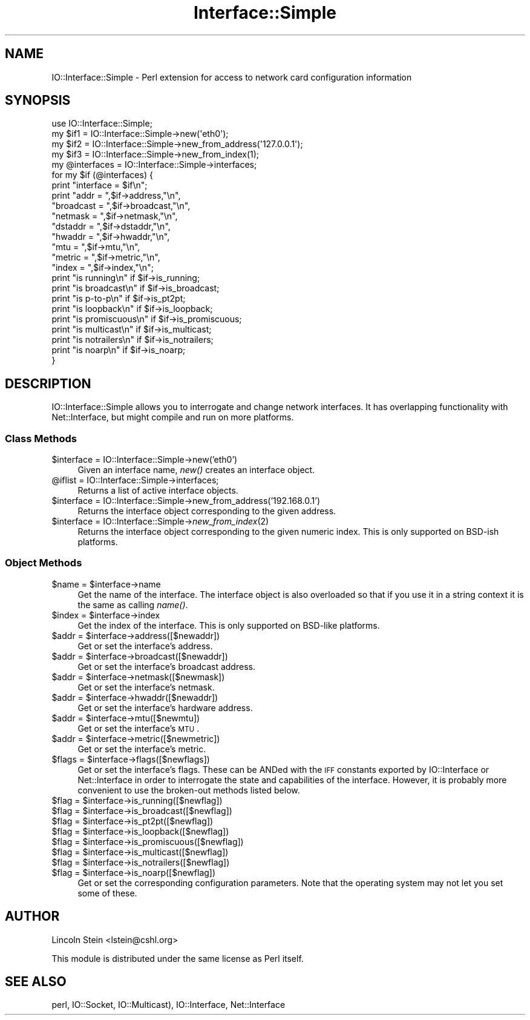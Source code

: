 .\" Automatically generated by Pod::Man 2.23 (Pod::Simple 3.14)
.\"
.\" Standard preamble:
.\" ========================================================================
.de Sp \" Vertical space (when we can't use .PP)
.if t .sp .5v
.if n .sp
..
.de Vb \" Begin verbatim text
.ft CW
.nf
.ne \\$1
..
.de Ve \" End verbatim text
.ft R
.fi
..
.\" Set up some character translations and predefined strings.  \*(-- will
.\" give an unbreakable dash, \*(PI will give pi, \*(L" will give a left
.\" double quote, and \*(R" will give a right double quote.  \*(C+ will
.\" give a nicer C++.  Capital omega is used to do unbreakable dashes and
.\" therefore won't be available.  \*(C` and \*(C' expand to `' in nroff,
.\" nothing in troff, for use with C<>.
.tr \(*W-
.ds C+ C\v'-.1v'\h'-1p'\s-2+\h'-1p'+\s0\v'.1v'\h'-1p'
.ie n \{\
.    ds -- \(*W-
.    ds PI pi
.    if (\n(.H=4u)&(1m=24u) .ds -- \(*W\h'-12u'\(*W\h'-12u'-\" diablo 10 pitch
.    if (\n(.H=4u)&(1m=20u) .ds -- \(*W\h'-12u'\(*W\h'-8u'-\"  diablo 12 pitch
.    ds L" ""
.    ds R" ""
.    ds C` ""
.    ds C' ""
'br\}
.el\{\
.    ds -- \|\(em\|
.    ds PI \(*p
.    ds L" ``
.    ds R" ''
'br\}
.\"
.\" Escape single quotes in literal strings from groff's Unicode transform.
.ie \n(.g .ds Aq \(aq
.el       .ds Aq '
.\"
.\" If the F register is turned on, we'll generate index entries on stderr for
.\" titles (.TH), headers (.SH), subsections (.SS), items (.Ip), and index
.\" entries marked with X<> in POD.  Of course, you'll have to process the
.\" output yourself in some meaningful fashion.
.ie \nF \{\
.    de IX
.    tm Index:\\$1\t\\n%\t"\\$2"
..
.    nr % 0
.    rr F
.\}
.el \{\
.    de IX
..
.\}
.\"
.\" Accent mark definitions (@(#)ms.acc 1.5 88/02/08 SMI; from UCB 4.2).
.\" Fear.  Run.  Save yourself.  No user-serviceable parts.
.    \" fudge factors for nroff and troff
.if n \{\
.    ds #H 0
.    ds #V .8m
.    ds #F .3m
.    ds #[ \f1
.    ds #] \fP
.\}
.if t \{\
.    ds #H ((1u-(\\\\n(.fu%2u))*.13m)
.    ds #V .6m
.    ds #F 0
.    ds #[ \&
.    ds #] \&
.\}
.    \" simple accents for nroff and troff
.if n \{\
.    ds ' \&
.    ds ` \&
.    ds ^ \&
.    ds , \&
.    ds ~ ~
.    ds /
.\}
.if t \{\
.    ds ' \\k:\h'-(\\n(.wu*8/10-\*(#H)'\'\h"|\\n:u"
.    ds ` \\k:\h'-(\\n(.wu*8/10-\*(#H)'\`\h'|\\n:u'
.    ds ^ \\k:\h'-(\\n(.wu*10/11-\*(#H)'^\h'|\\n:u'
.    ds , \\k:\h'-(\\n(.wu*8/10)',\h'|\\n:u'
.    ds ~ \\k:\h'-(\\n(.wu-\*(#H-.1m)'~\h'|\\n:u'
.    ds / \\k:\h'-(\\n(.wu*8/10-\*(#H)'\z\(sl\h'|\\n:u'
.\}
.    \" troff and (daisy-wheel) nroff accents
.ds : \\k:\h'-(\\n(.wu*8/10-\*(#H+.1m+\*(#F)'\v'-\*(#V'\z.\h'.2m+\*(#F'.\h'|\\n:u'\v'\*(#V'
.ds 8 \h'\*(#H'\(*b\h'-\*(#H'
.ds o \\k:\h'-(\\n(.wu+\w'\(de'u-\*(#H)/2u'\v'-.3n'\*(#[\z\(de\v'.3n'\h'|\\n:u'\*(#]
.ds d- \h'\*(#H'\(pd\h'-\w'~'u'\v'-.25m'\f2\(hy\fP\v'.25m'\h'-\*(#H'
.ds D- D\\k:\h'-\w'D'u'\v'-.11m'\z\(hy\v'.11m'\h'|\\n:u'
.ds th \*(#[\v'.3m'\s+1I\s-1\v'-.3m'\h'-(\w'I'u*2/3)'\s-1o\s+1\*(#]
.ds Th \*(#[\s+2I\s-2\h'-\w'I'u*3/5'\v'-.3m'o\v'.3m'\*(#]
.ds ae a\h'-(\w'a'u*4/10)'e
.ds Ae A\h'-(\w'A'u*4/10)'E
.    \" corrections for vroff
.if v .ds ~ \\k:\h'-(\\n(.wu*9/10-\*(#H)'\s-2\u~\d\s+2\h'|\\n:u'
.if v .ds ^ \\k:\h'-(\\n(.wu*10/11-\*(#H)'\v'-.4m'^\v'.4m'\h'|\\n:u'
.    \" for low resolution devices (crt and lpr)
.if \n(.H>23 .if \n(.V>19 \
\{\
.    ds : e
.    ds 8 ss
.    ds o a
.    ds d- d\h'-1'\(ga
.    ds D- D\h'-1'\(hy
.    ds th \o'bp'
.    ds Th \o'LP'
.    ds ae ae
.    ds Ae AE
.\}
.rm #[ #] #H #V #F C
.\" ========================================================================
.\"
.IX Title "Interface::Simple 3"
.TH Interface::Simple 3 "2007-01-22" "perl v5.12.3" "User Contributed Perl Documentation"
.\" For nroff, turn off justification.  Always turn off hyphenation; it makes
.\" way too many mistakes in technical documents.
.if n .ad l
.nh
.SH "NAME"
IO::Interface::Simple \- Perl extension for access to network card configuration information
.SH "SYNOPSIS"
.IX Header "SYNOPSIS"
.Vb 1
\& use IO::Interface::Simple;
\&
\& my $if1   = IO::Interface::Simple\->new(\*(Aqeth0\*(Aq);
\& my $if2   = IO::Interface::Simple\->new_from_address(\*(Aq127.0.0.1\*(Aq);
\& my $if3   = IO::Interface::Simple\->new_from_index(1);
\&
\& my @interfaces = IO::Interface::Simple\->interfaces;
\&
\& for my $if (@interfaces) {
\&    print "interface = $if\en";
\&    print "addr =      ",$if\->address,"\en",
\&          "broadcast = ",$if\->broadcast,"\en",
\&          "netmask =   ",$if\->netmask,"\en",
\&          "dstaddr =   ",$if\->dstaddr,"\en",
\&          "hwaddr =    ",$if\->hwaddr,"\en",
\&          "mtu =       ",$if\->mtu,"\en",
\&          "metric =    ",$if\->metric,"\en",
\&          "index =     ",$if\->index,"\en";
\&
\&    print "is running\en"     if $if\->is_running;
\&    print "is broadcast\en"   if $if\->is_broadcast;
\&    print "is p\-to\-p\en"      if $if\->is_pt2pt;
\&    print "is loopback\en"    if $if\->is_loopback;
\&    print "is promiscuous\en" if $if\->is_promiscuous;
\&    print "is multicast\en"   if $if\->is_multicast;
\&    print "is notrailers\en"  if $if\->is_notrailers;
\&    print "is noarp\en"       if $if\->is_noarp;
\&  }
.Ve
.SH "DESCRIPTION"
.IX Header "DESCRIPTION"
IO::Interface::Simple allows you to interrogate and change network
interfaces. It has overlapping functionality with Net::Interface, but
might compile and run on more platforms.
.SS "Class Methods"
.IX Subsection "Class Methods"
.ie n .IP "$interface = IO::Interface::Simple\->new('eth0')" 4
.el .IP "\f(CW$interface\fR = IO::Interface::Simple\->new('eth0')" 4
.IX Item "$interface = IO::Interface::Simple->new('eth0')"
Given an interface name, \fInew()\fR creates an interface object.
.ie n .IP "@iflist = IO::Interface::Simple\->interfaces;" 4
.el .IP "\f(CW@iflist\fR = IO::Interface::Simple\->interfaces;" 4
.IX Item "@iflist = IO::Interface::Simple->interfaces;"
Returns a list of active interface objects.
.ie n .IP "$interface = IO::Interface::Simple\->new_from_address('192.168.0.1')" 4
.el .IP "\f(CW$interface\fR = IO::Interface::Simple\->new_from_address('192.168.0.1')" 4
.IX Item "$interface = IO::Interface::Simple->new_from_address('192.168.0.1')"
Returns the interface object corresponding to the given address.
.ie n .IP "$interface = IO::Interface::Simple\->\fInew_from_index\fR\|(2)" 4
.el .IP "\f(CW$interface\fR = IO::Interface::Simple\->\fInew_from_index\fR\|(2)" 4
.IX Item "$interface = IO::Interface::Simple->new_from_index"
Returns the interface object corresponding to the given numeric
index. This is only supported on BSD-ish platforms.
.SS "Object Methods"
.IX Subsection "Object Methods"
.ie n .IP "$name = $interface\->name" 4
.el .IP "\f(CW$name\fR = \f(CW$interface\fR\->name" 4
.IX Item "$name = $interface->name"
Get the name of the interface. The interface object is also overloaded
so that if you use it in a string context it is the same as calling
\&\fIname()\fR.
.ie n .IP "$index = $interface\->index" 4
.el .IP "\f(CW$index\fR = \f(CW$interface\fR\->index" 4
.IX Item "$index = $interface->index"
Get the index of the interface. This is only supported on BSD-like
platforms.
.ie n .IP "$addr = $interface\->address([$newaddr])" 4
.el .IP "\f(CW$addr\fR = \f(CW$interface\fR\->address([$newaddr])" 4
.IX Item "$addr = $interface->address([$newaddr])"
Get or set the interface's address.
.ie n .IP "$addr = $interface\->broadcast([$newaddr])" 4
.el .IP "\f(CW$addr\fR = \f(CW$interface\fR\->broadcast([$newaddr])" 4
.IX Item "$addr = $interface->broadcast([$newaddr])"
Get or set the interface's broadcast address.
.ie n .IP "$addr = $interface\->netmask([$newmask])" 4
.el .IP "\f(CW$addr\fR = \f(CW$interface\fR\->netmask([$newmask])" 4
.IX Item "$addr = $interface->netmask([$newmask])"
Get or set the interface's netmask.
.ie n .IP "$addr = $interface\->hwaddr([$newaddr])" 4
.el .IP "\f(CW$addr\fR = \f(CW$interface\fR\->hwaddr([$newaddr])" 4
.IX Item "$addr = $interface->hwaddr([$newaddr])"
Get or set the interface's hardware address.
.ie n .IP "$addr = $interface\->mtu([$newmtu])" 4
.el .IP "\f(CW$addr\fR = \f(CW$interface\fR\->mtu([$newmtu])" 4
.IX Item "$addr = $interface->mtu([$newmtu])"
Get or set the interface's \s-1MTU\s0.
.ie n .IP "$addr = $interface\->metric([$newmetric])" 4
.el .IP "\f(CW$addr\fR = \f(CW$interface\fR\->metric([$newmetric])" 4
.IX Item "$addr = $interface->metric([$newmetric])"
Get or set the interface's metric.
.ie n .IP "$flags = $interface\->flags([$newflags])" 4
.el .IP "\f(CW$flags\fR = \f(CW$interface\fR\->flags([$newflags])" 4
.IX Item "$flags = $interface->flags([$newflags])"
Get or set the interface's flags. These can be ANDed with the \s-1IFF\s0
constants exported by IO::Interface or Net::Interface in order to
interrogate the state and capabilities of the interface. However, it
is probably more convenient to use the broken-out methods listed
below.
.ie n .IP "$flag = $interface\->is_running([$newflag])" 4
.el .IP "\f(CW$flag\fR = \f(CW$interface\fR\->is_running([$newflag])" 4
.IX Item "$flag = $interface->is_running([$newflag])"
.PD 0
.ie n .IP "$flag = $interface\->is_broadcast([$newflag])" 4
.el .IP "\f(CW$flag\fR = \f(CW$interface\fR\->is_broadcast([$newflag])" 4
.IX Item "$flag = $interface->is_broadcast([$newflag])"
.ie n .IP "$flag = $interface\->is_pt2pt([$newflag])" 4
.el .IP "\f(CW$flag\fR = \f(CW$interface\fR\->is_pt2pt([$newflag])" 4
.IX Item "$flag = $interface->is_pt2pt([$newflag])"
.ie n .IP "$flag = $interface\->is_loopback([$newflag])" 4
.el .IP "\f(CW$flag\fR = \f(CW$interface\fR\->is_loopback([$newflag])" 4
.IX Item "$flag = $interface->is_loopback([$newflag])"
.ie n .IP "$flag = $interface\->is_promiscuous([$newflag])" 4
.el .IP "\f(CW$flag\fR = \f(CW$interface\fR\->is_promiscuous([$newflag])" 4
.IX Item "$flag = $interface->is_promiscuous([$newflag])"
.ie n .IP "$flag = $interface\->is_multicast([$newflag])" 4
.el .IP "\f(CW$flag\fR = \f(CW$interface\fR\->is_multicast([$newflag])" 4
.IX Item "$flag = $interface->is_multicast([$newflag])"
.ie n .IP "$flag = $interface\->is_notrailers([$newflag])" 4
.el .IP "\f(CW$flag\fR = \f(CW$interface\fR\->is_notrailers([$newflag])" 4
.IX Item "$flag = $interface->is_notrailers([$newflag])"
.ie n .IP "$flag = $interface\->is_noarp([$newflag])" 4
.el .IP "\f(CW$flag\fR = \f(CW$interface\fR\->is_noarp([$newflag])" 4
.IX Item "$flag = $interface->is_noarp([$newflag])"
.PD
Get or set the corresponding configuration parameters. Note that the
operating system may not let you set some of these.
.SH "AUTHOR"
.IX Header "AUTHOR"
Lincoln Stein <lstein@cshl.org>
.PP
This module is distributed under the same license as Perl itself.
.SH "SEE ALSO"
.IX Header "SEE ALSO"
perl, IO::Socket, IO::Multicast), IO::Interface, Net::Interface
